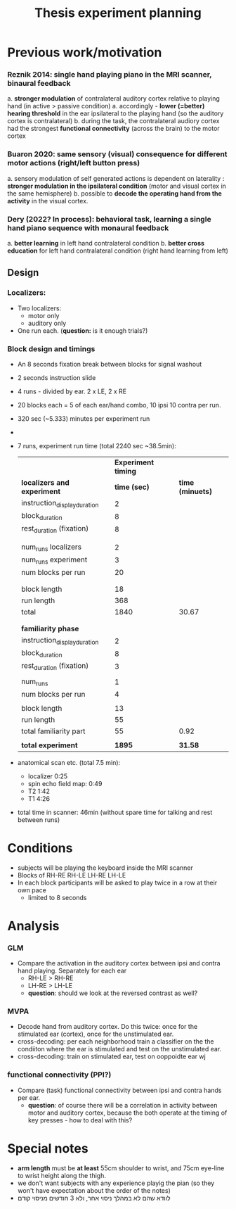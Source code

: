 ﻿:PROPERTIES:
:ID:       20220622T120619.545393
:END:
#+title: Thesis experiment planning
#+OPTIONS: broken-links:mark

* Previous work/motivation
*** Reznik 2014: single hand playing piano in the MRI scanner, binaural feedback
         a. *stronger modulation* of contralateral auditory cortex relative to playing hand (in active > passive condition)
              a. accordingly - *lower (=better) hearing threshold* in the ear ipsilateral to the playing hand (so the auditory cortex is contralateral)
         b. during the task, the contralateral audiory cortex had the strongest *functional connectivity* (across the brain) to the motor cortex

*** Buaron 2020: same sensory (visual) consequence for different motor actions (right/left button press)
         a. sensory modulation of self generated actions is dependent on laterality : *stronger modulation in the ipsilateral condition* (motor and visual cortex in the same hemisphere)
         b. possible to *decode the operating hand from the activity* in the visual cortex.

*** Dery (2022? In process): behavioral task, learning a single hand piano sequence with monaural feedback
         a. *better learning* in left hand contralateral condition
         b. *better cross education* for left hand contralateral condition  (right hand learning from left)

** Design

***  Localizers:
    - Two localizers:
        + motor only
        + auditory only

    - One run each. (*question:* is it enough trials?)

***  Block design and timings
  - An 8 seconds fixation break between blocks for signal washout
  - 2 seconds instruction slide
  - 4 runs - divided by ear. 2 x LE, 2 x RE
  - 20 blocks each =  5 of each ear/hand combo, 10 ipsi 10 contra per run.
  - 320 sec (~5.333) minutes per experiment run
  -
  - 7 runs, experiment run time (total 2240 sec ~38.5min):

            |                              | *Experiment timing* |                |
            | *localizers and experiment*    |        *time (sec)* | *time (minuets)* |
            | instruction_display_duration |                 2 |                |
            | block_duration               |                 8 |                |
            | rest_duration (fixation)     |                 8 |                |
            |                              |                   |                |
            |                              |                   |                |
            | num_runs localizers          |                 2 |                |
            | num_runs experiment          |                 3 |                |
            | num blocks per run           |                20 |                |
            |                              |                   |                |
            |                              |                   |                |
            | block length                 |                18 |                |
            | run length                   |               368 |                |
            | total                        |              1840 |          30.67 |
            |                              |                   |                |
            |                              |                   |                |
            | *familiarity phase*            |                   |                |
            | instruction_display_duration |                 2 |                |
            | block_duration               |                 8 |                |
            | rest_duration (fixation)     |                 3 |                |
            |                              |                   |                |
            | num_runs                     |                 1 |                |
            | num blocks per run           |                 4 |                |
            |                              |                   |                |
            | block length                 |                13 |                |
            | run length                   |                55 |                |
            | total familiarity part       |                55 |           0.92 |
            |                              |                   |                |
            | *total experiment*             |              *1895* |          *31.58* |

  - anatomical scan etc. (total 7.5 min):
      - localizer 0:25
      - spin echo field map: 0:49
      - T2 1:42
      - T1 4:26
  - total time in scanner: 46min (without spare time for talking and rest between runs)





* Conditions
    - subjects will be playing the keyboard inside the MRI scanner
    - Blocks of RH-RE RH-LE LH-RE LH-LE
    - In each block participants will be asked to play twice in a row at their own pace
        + limited to 8 seconds

* Analysis
*** GLM
- Compare the activation in the auditory cortex between ipsi and contra hand playing. Separately for each ear
    - RH-LE > RH-RE
    - LH-RE > LH-LE
    - *question*: should we look at the reversed contrast as well?

*** MVPA
    - Decode hand from auditory cortex.
            Do this twice: once for the stimulated ear (cortex), once for the unstimulated ear.
    - cross-decoding: per each neighborhood train a classifier on the the condiiton where the ear is stimulated and test on the unstimulated ear.
    - cross-decoding: train on stimulated ear, test on ooppoidte ear wj

*** functional connectivity (PPI?)
    - Compare (task) functional connectivity between ipsi and contra hands per ear.
        + *question*: of course there will be a correlation in activity between motor and auditory cortex, because the both operate at the timing of key presses - how to deal with this?



* Special notes
- *arm length* must be *at least* 55cm shoulder to wrist, and 75cm eye-line to wrist height along the thigh.
- we don't want subjects with any experience playig the pian (so they won't have expectation about the order of the notes)
- לוודא שהם לא במהלך ניסוי אחר, ולא 3 חודשים מניסוי קודם
